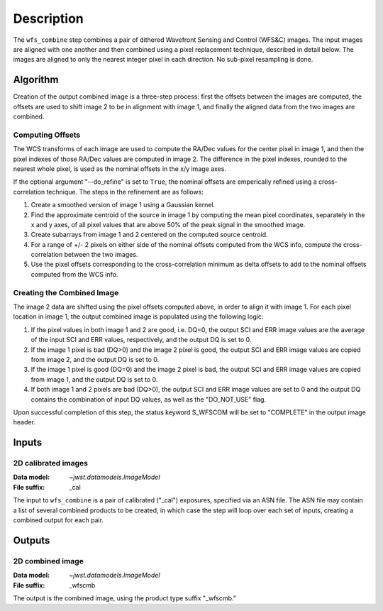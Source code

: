 Description
============

The ``wfs_combine`` step combines a pair of dithered Wavefront Sensing and Control (WFS&C) images.
The input images are aligned with one another and then combined using a pixel
replacement technique, described in detail below. The images are aligned to only the nearest
integer pixel in each direction. No sub-pixel resampling is done.

Algorithm
---------
Creation of the output combined image is a three-step process: first the offsets between the images
are computed, the offsets are used to shift image 2 to be in alignment with image 1, and finally
the aligned data from the two images are combined.

Computing Offsets
^^^^^^^^^^^^^^^^^
The WCS transforms of each image are used to compute the RA/Dec values for the center pixel
in image 1, and then the pixel indexes of those RA/Dec values are computed in image 2. The
difference in the pixel indexes, rounded to the nearest whole pixel, is used as the nominal
offsets in the x/y image axes.

If the optional argument "--do_refine" is set to ``True``, the nominal offsets are emperically
refined using a cross-correlation technique. The steps in the refinement are as follows:

1. Create a smoothed version of image 1 using a Gaussian kernel.
2. Find the approximate centroid of the source in image 1 by computing the mean pixel coordinates,
   separately in the x and y axes, of all pixel values that are above 50% of the peak signal
   in the smoothed image.
3. Create subarrays from image 1 and 2 centered on the computed source centroid.
4. For a range of +/- 2 pixels on either side of the nominal offsets computed from the WCS info,
   compute the cross-correlation between the two images.
5. Use the pixel offsets corresponding to the cross-correlation minimum as delta offsets to add
   to the nominal offsets computed from the WCS info.

Creating the Combined Image
^^^^^^^^^^^^^^^^^^^^^^^^^^^
The image 2 data are shifted using the pixel offsets computed above, in order to align it with
image 1. For each pixel location in image 1, the output combined image is populated using the
following logic:

1. If the pixel values in both image 1 and 2 are good, i.e. DQ=0, the output SCI and ERR image
   values are the average of the input SCI and ERR values, respectively, and the output DQ is
   set to 0.

2. If the image 1 pixel is bad (DQ>0) and the image 2 pixel is good, the output SCI and ERR image
   values are copied from image 2, and the output DQ is set to 0.

3. If the image 1 pixel is good (DQ=0) and the image 2 pixel is bad, the output SCI and ERR image
   values are copied from image 1, and the output DQ is set to 0.

4. If both image 1 and 2 pixels are bad (DQ>0), the output SCI and ERR image values are set to
   0 and the output DQ contains the combination of input DQ values, as well as the "DO_NOT_USE"
   flag.

Upon successful completion of this step, the status keyword S_WFSCOM will be set to "COMPLETE"
in the output image header.

Inputs
------

2D calibrated images
^^^^^^^^^^^^^^^^^^^^

:Data model: `~jwst.datamodels.ImageModel`
:File suffix: _cal

The input to ``wfs_combine`` is a pair of calibrated ("_cal") exposures, specified
via an ASN file. The ASN file may contain a list of several combined products to be created, in
which case the step will loop over each set of inputs, creating a combined output for each pair.

Outputs
-------

2D combined image
^^^^^^^^^^^^^^^^^

:Data model: `~jwst.datamodels.ImageModel`
:File suffix: _wfscmb

The output is the combined image, using the product type suffix "_wfscmb."
